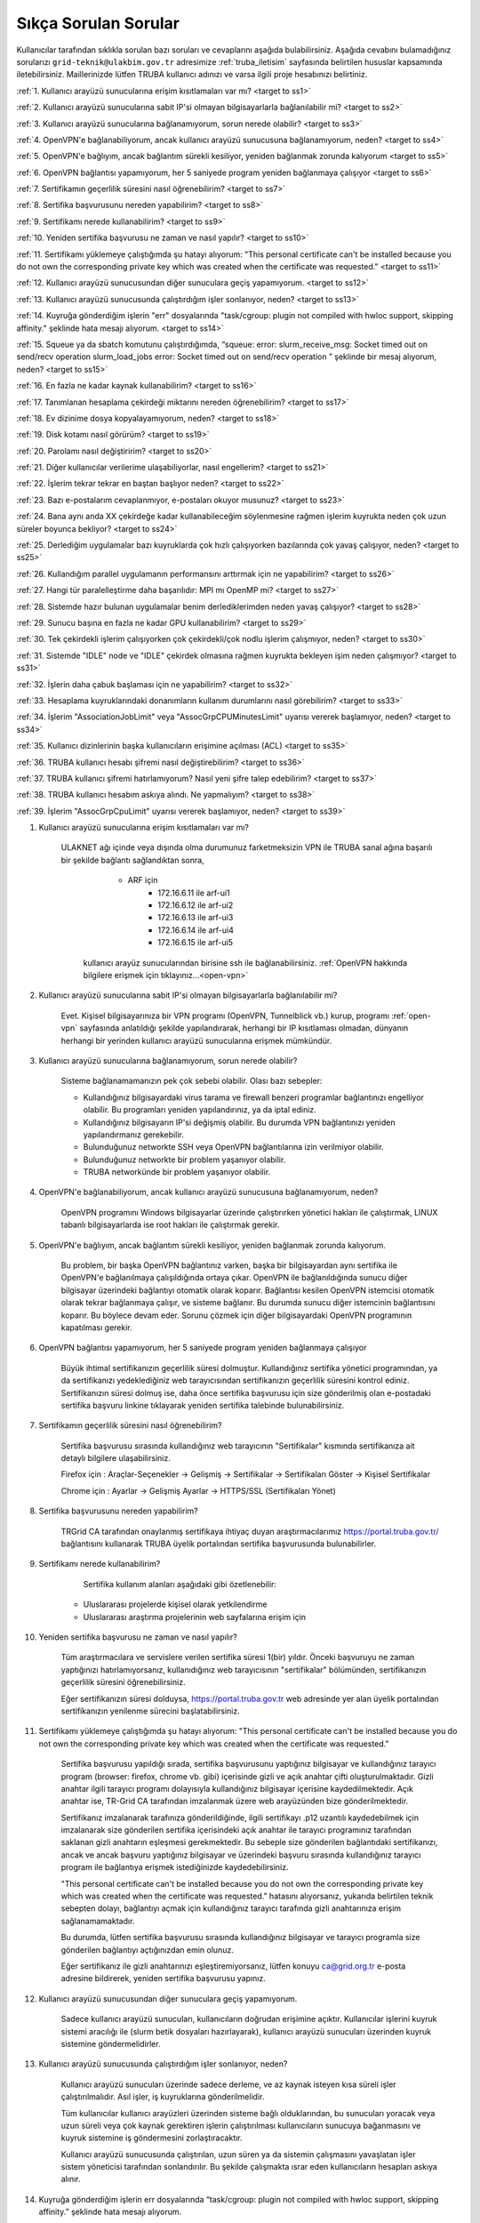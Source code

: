 .. _sikca_sorulan_sorular:

=======================
Sıkça Sorulan Sorular
=======================

Kullanıcılar tarafından sıklıkla sorulan bazı soruları ve cevaplarını aşağıda bulabilirsiniz. Aşağıda cevabını bulamadığınız sorularızı ``grid-teknik@ulakbim.gov.tr`` adresimize :ref:`truba_iletisim` sayfasında belirtilen hususlar kapsamında iletebilirsiniz. Maillerinizde lütfen TRUBA kullanıcı adınızı ve varsa ilgili proje hesabınızı belirtiniz. 

:ref:`1. Kullanıcı arayüzü sunucularına erişim kısıtlamaları var mı? <target to ss1>`

:ref:`2. Kullanıcı arayüzü sunucularına sabit IP'si olmayan bilgisayarlarla bağlanılabilir mi? <target to ss2>`

:ref:`3. Kullanıcı arayüzü sunucularına bağlanamıyorum, sorun nerede olabilir? <target to ss3>`

:ref:`4. OpenVPN'e bağlanabiliyorum, ancak kullanıcı arayüzü sunucusuna bağlanamıyorum, neden? <target to ss4>`

:ref:`5. OpenVPN'e bağlıyım, ancak bağlantım sürekli kesiliyor, yeniden bağlanmak zorunda kalıyorum <target to ss5>`

:ref:`6. OpenVPN bağlantısı yapamıyorum, her 5 saniyede program yeniden bağlanmaya çalışıyor <target to ss6>`

:ref:`7. Sertifikamın geçerlilik süresini nasıl öğrenebilirim? <target to ss7>`

:ref:`8. Sertifika başvurusunu nereden yapabilirim? <target to ss8>`

:ref:`9. Sertifikamı nerede kullanabilirim? <target to ss9>`

:ref:`10. Yeniden sertifika başvurusu ne zaman ve nasıl yapılır? <target to ss10>`

:ref:`11. Sertifikamı yüklemeye çalıştığımda şu hatayı alıyorum: "This personal certificate can't be installed because you do not own the corresponding private key which was created when the certificate was requested." <target to ss11>`

:ref:`12. Kullanıcı arayüzü sunucusundan diğer sunuculara geçiş yapamıyorum. <target to ss12>`

:ref:`13. Kullanıcı arayüzü sunucusunda çalıştırdığım işler sonlanıyor, neden? <target to ss13>`

:ref:`14. Kuyruğa gönderdiğim işlerin "err" dosyalarında "task/cgroup: plugin not compiled with hwloc support, skipping affinity." şeklinde hata mesajı alıyorum. <target to ss14>`

:ref:`15. Squeue ya da sbatch komutunu çalıştırdığımda, “squeue: error: slurm_receive_msg: Socket timed out on send/recv operation slurm_load_jobs error: Socket timed out on send/recv operation ” şeklinde bir mesaj alıyorum, neden? <target to ss15>`

:ref:`16. En fazla ne kadar kaynak kullanabilirim? <target to ss16>`

:ref:`17. Tanımlanan hesaplama çekirdeği miktarını nereden öğrenebilirim? <target to ss17>`

:ref:`18. Ev dizinime dosya kopyalayamıyorum, neden? <target to ss18>`

:ref:`19. Disk kotamı nasıl görürüm? <target to ss19>`

:ref:`20. Parolamı nasıl değiştiririm? <target to ss20>`

:ref:`21. Diğer kullanıcılar verilerime ulaşabiliyorlar, nasıl engellerim? <target to ss21>`

:ref:`22. İşlerim tekrar tekrar en baştan başlıyor neden? <target to ss22>`

:ref:`23. Bazı e-postalarım cevaplanmıyor, e-postaları okuyor musunuz? <target to ss23>`

:ref:`24. Bana aynı anda XX çekirdeğe kadar kullanabileceğim söylenmesine rağmen işlerim kuyrukta neden çok uzun süreler boyunca bekliyor? <target to ss24>`

:ref:`25. Derlediğim uygulamalar bazı kuyruklarda çok hızlı çalışıyorken bazılarında çok yavaş çalışıyor,  neden? <target to ss25>`

:ref:`26. Kullandığım parallel uygulamanın performansını arttırmak için ne yapabilirim? <target to ss26>`

:ref:`27. Hangi tür paralelleştirme daha başarılıdır: MPI mı OpenMP mi? <target to ss27>`

:ref:`28. Sistemde hazır bulunan uygulamalar benim derlediklerimden neden yavaş çalışıyor? <target to ss28>`

:ref:`29. Sunucu başına en fazla ne kadar GPU kullanabilirim? <target to ss29>`

:ref:`30. Tek çekirdekli işlerim çalışıyorken çok çekirdekli/çok nodlu işlerim çalışmıyor, neden? <target to ss30>`

:ref:`31. Sistemde "IDLE" node ve "IDLE" çekirdek olmasına rağmen kuyrukta bekleyen işim neden çalışmıyor? <target to ss31>`

:ref:`32. İşlerin daha çabuk başlaması için ne yapabilirim? <target to ss32>`

:ref:`33. Hesaplama kuyruklarındaki donanımların kullanım durumlarını nasıl görebilirim? <target to ss33>`

:ref:`34. İşlerim "AssociationJobLimit" veya "AssocGrpCPUMinutesLimit" uyarısı vererek başlamıyor, neden? <target to ss34>`

:ref:`35. Kullanıcı dizinlerinin başka kullanıcıların erişimine açılması (ACL) <target to ss35>`

:ref:`36. TRUBA kullanıcı hesabı şifremi nasıl değiştirebilirim? <target to ss36>`

:ref:`37. TRUBA kullanıcı şifremi hatırlamıyorum? Nasıl yeni şifre talep edebilirim? <target to ss37>`

:ref:`38. TRUBA kullanıcı hesabım askıya alındı. Ne yapmalıyım? <target to ss38>`

:ref:`39. İşlerim "AssocGrpCpuLimit" uyarısı vererek başlamıyor, neden? <target to ss39>`


.. _target to ss1:

1. Kullanıcı arayüzü sunucularına erişim kısıtlamaları var mı?

    ULAKNET ağı içinde veya dışında olma durumunuz farketmeksizin VPN ile TRUBA sanal ağına başarılı bir şekilde bağlantı sağlandıktan sonra,
	
		- ARF için 
			- 172.16.6.11 ile arf-ui1
			- 172.16.6.12 ile arf-ui2
			- 172.16.6.13 ile arf-ui3
			- 172.16.6.14 ile arf-ui4
			- 172.16.6.15 ile arf-ui5

	kullanıcı arayüz sunucularından birisine ssh ile bağlanabilirsiniz. :ref:`OpenVPN hakkında bilgilere erişmek için tıklayınız...<open-vpn>`

.. _target to ss2:

2. Kullanıcı arayüzü sunucularına sabit IP'si olmayan bilgisayarlarla bağlanılabilir mi?

    Evet. Kişisel bilgisayarınıza bir VPN programı (OpenVPN, Tunnelblick vb.) kurup, programı :ref:`open-vpn` sayfasında anlatıldığı şekilde yapılandırarak, herhangi bir IP kısıtlaması olmadan, dünyanın herhangi bir yerinden kullanıcı arayüzü sunucularına erişmek mümkündür. 

.. _target to ss3:

3. Kullanıcı arayüzü sunucularına bağlanamıyorum, sorun nerede olabilir?

    Sisteme bağlanamamanızın pek çok sebebi olabilir. Olası bazı sebepler:

    * Kullandığınız bilgisayardaki virus tarama ve firewall benzeri programlar bağlantınızı engelliyor olabilir. Bu programları yeniden yapılandırınız, ya da iptal ediniz.
    * Kullandığınız bilgisayarın IP'si değişmiş olabilir. Bu durumda VPN bağlantınızı yeniden yapılandırmanız gerekebilir. 
    * Bulunduğunuz networkte SSH veya OpenVPN bağlantılarına izin verilmiyor olabilir.
    * Bulunduğunuz networkte bir problem yaşanıyor olabilir.
    * TRUBA networkünde bir problem yaşanıyor olabilir. 

.. _target to ss4:

4. OpenVPN'e bağlanabiliyorum, ancak kullanıcı arayüzü sunucusuna bağlanamıyorum, neden?

    OpenVPN programını Windows bilgisayarlar üzerinde çalıştırırken yönetici hakları ile çalıştırmak, LINUX tabanlı bilgisayarlarda ise root hakları ile çalıştırmak gerekir. 

.. _target to ss5:

5. OpenVPN'e bağlıyım, ancak bağlantım sürekli kesiliyor, yeniden bağlanmak zorunda kalıyorum.

	Bu problem, bir başka OpenVPN bağlantınız varken, başka bir bilgisayardan aynı sertifika ile OpenVPN'e bağlanılmaya çalışıldığında ortaya çıkar. OpenVPN ile bağlanıldığında sunucu diğer bilgisayar üzerindeki bağlantıyı otomatik olarak koparır. Bağlantısı kesilen OpenVPN istemcisi otomatik olarak tekrar bağlanmaya çalışır, ve sisteme bağlanır. Bu durumda sunucu diğer istemcinin bağlantısını koparır. Bu böylece devam eder. Sorunu çözmek için diğer bilgisayardaki OpenVPN programının kapatılması gerekir.

.. _target to ss6:

6.  OpenVPN bağlantısı yapamıyorum, her 5 saniyede program yeniden bağlanmaya çalışıyor

	Büyük ihtimal sertifikanızın geçerlilik süresi dolmuştur. Kullandığınız sertifika yönetici programından, ya da sertifikanızı yedeklediğiniz web tarayıcısından sertifikanızın geçerlilik süresini kontrol ediniz. Sertifikanızın süresi dolmuş ise, daha önce sertifika başvurusu için size gönderilmiş olan e-postadaki sertifika başvuru linkine tıklayarak yeniden sertifika talebinde bulunabilirsiniz.

.. _target to ss7:

7. Sertifikamın geçerlilik süresini nasıl öğrenebilirim?

	Sertifika başvurusu sırasında kullandığınız web tarayıcının "Sertifikalar" kısmında sertifikanıza ait detaylı bilgilere ulaşabilirsiniz.

	Firefox için : Araçlar-Seçenekler -> Gelişmiş -> Sertifikalar -> Sertifikaları Göster -> Kişisel Sertifikalar 
	
	Chrome için  : Ayarlar -> Gelişmiş Ayarlar -> HTTPS/SSL (Sertifikaları Yönet)

.. _target to ss8:

8. Sertifika başvurusunu nereden yapabilirim?

	TRGrid CA tarafından onaylanmış sertifikaya ihtiyaç duyan araştırmacılarımız https://portal.truba.gov.tr/ bağlantısını kullanarak TRUBA üyelik portalından sertifika başvurusunda bulunabilirler.
	
.. _target to ss9:
	
9. Sertifikamı nerede kullanabilirim?

	Sertifika kullanım alanları aşağıdaki gibi özetlenebilir:

    * Uluslararası projelerde kişisel olarak yetkilendirme
    * Uluslararası araştırma projelerinin web sayfalarına erişim için 

.. _target to ss10:

10. Yeniden sertifika başvurusu ne zaman ve nasıl yapılır?

	Tüm araştırmacılara ve servislere verilen sertifika süresi 1(bir) yıldır. Önceki başvuruyu ne zaman yaptığınızı hatırlamıyorsanız, kullanıdığınız web tarayıcısının "sertifikalar" bölümünden, sertifikanızın geçerlilik süresini öğrenebilirsiniz.

	Eğer sertifikanızın süresi dolduysa, https://portal.truba.gov.tr web adresinde yer alan üyelik portalından sertifikanızın yenilenme sürecini başlatabilirsiniz.

.. _target to ss11:

11. Sertifikamı yüklemeye çalıştığımda şu hatayı alıyorum: "This personal certificate can't be installed because you do not own the corresponding private key which was created when the certificate was requested."

	Sertifika başvurusu yapıldığı sırada, sertifika başvurusunu yaptığınız bilgisayar ve kullandığınız tarayıcı program (browser: firefox, chrome vb. gibi) içerisinde gizli ve açık anahtar çifti oluşturulmaktadır. Gizli anahtar ilgili tarayıcı programı dolayısıyla kullandığınız bilgisayar içerisine kaydedilmektedir. Açık anahtar ise, TR-Grid CA tarafından imzalanmak üzere web arayüzünden bize gönderilmektedir.

	Sertifikanız imzalanarak tarafınıza gönderildiğinde, ilgili sertifikayı .p12 uzantılı kaydedebilmek için imzalanarak size gönderilen sertifika içerisindeki açık anahtar ile tarayıcı programınız tarafından saklanan gizli anahtarın eşleşmesi gerekmektedir. Bu sebeple size gönderilen bağlantıdaki sertifikanızı, ancak ve ancak başvuru yaptığınız bilgisayar ve üzerindeki başvuru sırasında kullandığınız tarayıcı program ile bağlantıya erişmek istediğinizde kaydedebilirsiniz.

	"This personal certificate can't be installed because you do not own the corresponding private key which was created when the certificate was requested." hatasını alıyorsanız, yukarıda belirtilen teknik sebepten dolayı, bağlantıyı açmak için kullandığınız tarayıcı tarafında gizli anahtarınıza erişim sağlanamamaktadır.

	Bu durumda, lütfen sertifika başvurusu sırasında kullandığınız bilgisayar ve tarayıcı programla size gönderilen bağlantıyı açtığınızdan emin olunuz.

	Eğer sertifikanız ile gizli anahtarınızı eşleştiremiyorsanız, lütfen konuyu ca@grid.org.tr e-posta adresine bildirerek, yeniden sertifika başvurusu yapınız.

.. _target to ss12:

12.  Kullanıcı arayüzü sunucusundan diğer sunuculara geçiş yapamıyorum.

	Sadece kullanıcı arayüzü sunucuları, kullanıcıların doğrudan erişimine açıktır. Kullanıcılar işlerini kuyruk sistemi aracılığı ile (slurm betik dosyaları hazırlayarak), kullanıcı arayüzü sunucuları üzerinden kuyruk sistemine göndermelidirler.

.. _target to ss13:

13. Kullanıcı arayüzü sunucusunda çalıştırdığım işler sonlanıyor, neden?

	Kullanıcı arayüzü sunucuları üzerinde sadece derleme, ve az kaynak isteyen kısa süreli işler çalıştırılmalıdır. Asıl işler, iş kuyruklarına gönderilmelidir.

	Tüm kullanıcılar kullanıcı arayüzleri üzerinden sisteme bağlı olduklarından, bu sunucuları yoracak veya uzun süreli veya çok kaynak gerektiren işlerin çalıştırılması kullanıcıların sunucuya bağanmasını ve kuyruk sistemine iş göndermesini zorlaştıracaktır.

	Kullanıcı arayüzü sunucusunda çalıştırılan, uzun süren ya da sistemin çalışmasını yavaşlatan işler sistem yöneticisi tarafından sonlandırılır. Bu şekilde çalışmakta ısrar eden kullanıcıların hesapları askıya alınır.

.. _target to ss14:

14. Kuyruğa gönderdiğim işlerin err dosyalarında “task/cgroup: plugin not compiled with hwloc support, skipping affinity.” şeklinde hata mesajı alıyorum.

	Bu bir uyarı mesajı niteliğinde olup, işin çalışmasına herhangi bir etkisi yoktur. Lütfen göz ardı ediniz.

.. _target to ss15:

15. Squeue ya da sbatch komutunu çalıştırdığımda, “squeue: error: slurm_receive_msg: Socket timed out on send/recv operation slurm_load_jobs error: Socket timed out on send/recv operation” şeklinde bir mesaj alıyorum, neden?

	Sistemin yoğun kullanıldığı zamanlarda geçici olarak network sıkıntıları yaşanabiliyor, böyle bir sıkıntının yaşandığı anda sbatch/squeue komutunu çalıştırırsanız bu uyarı ile karşılaşabilirsiniz. Bir süre daha bekleyip tekrar deneyiniz, herhangi bir düzelme olmazsa teknik birime e-posta gönderiniz.

.. _target to ss16:

16. En Fazla ne kadar kaynak kullanabilirim?

	Lisans öğrencileri için kendi hesaplarına denemeleri için aynı anda 4 çekirdek kullanımı tanımlanmaktadır. Lisan öğrencileri danışmanlarının sahip olduğu proje hesaplarından faydalanabilirler. Yüksek lisans öğrencileri için tanımlanan en fazla çekirdek sayısı 40'dır. Doktora öğrencisi ve akademik kullanıcılar için tanımlanan en fazla çekirdek sayısı 160'dır. 
	
	Standart kullanıcılar için tanımlanan en fazla çekirdek sayısı 160'dır. Bu sayı sistemin yoğunluğuna göre dönem dönem arttırılabilir ya da azaltılabilir. Bu sayı kaynak olduğu müddetçe kullanılabilecek rakamı belirtir. Kullanıcının her an bu miktardaki kaynağı kullanabileceği garanti değildir.

	ARDEB destekli bir proje kapsamında çalışmalarını yürüten bir kullanıcı, standart kullanıcı için tanımlanmış kaynak miktarının yanında, projesi kapsamında tanımlanmış miktar kadar kaynak kullanabilir.

.. _target to ss17:

17. Tanımlanan hesaplama çekirdeği miktarını nereden öğrenebilirim?

	Herhangi bir tanım değişikliği yapıldığı zaman portal.truba.gov.tr adresindeki duyurular kısmında paylaşılmaktadır.

.. _target to ss18:

18. Ev dizinime dosya kopyalayamıyorum, neden?

	Disk kotanızı doldurmuş olabilirsiniz. Standart kullanıcılar için disk kotası 1000GB kadardır. ARDEB destekli bir proje kapsamında çalışmalarını yürüten kullanıcılar için, farklı kota tanımları mevcuttur.

.. _target to ss19:

19. Disk kotamı nasıl görürüm?

	barbun1 (veya herhangi bir kullanıcı arayüzü sunucusunda) sunucusu üzerinde “quota” komutunu çalıştırarak ilgili dosya sistemlerindeki ev dizini kotalarınızı ve kullanım durumunuzu görebilirsiniz.

	Not: TRUBA'da her kullanıcı için bir kullanıcı grubu oluşturulmuştur. Kullanıcı adı ile kullanıcı grubunun adları (UID ve GID) aynıdır. Kotalar UID üzerinden değil GID üzerinden tanımlanmıştır.

.. _target to ss20:

20. Parolamı nasıl değiştiririm?

	Terminalden levrek arayüz sunucusuna bağlandıktan sonra "passwd" komutu ile parolanızı değiştirebilirsiniz.

.. _target to ss21:

21. Diğer kullanıcılar verilerime ulaşabiliyorlar, nasıl engellerim?

	Kullanıcı dizinleri oluşturulurken, sadece ilgili kullanıcının erişebileceği erişim hakları ile açılmaktadır. Ancak bazı kullanıcılar zamanla diğer kullanıcılarla veri paylaşmak vs. gibi sebeplerle ev dizinlerinin erişim izinlerini değiştirebiliyorlar. Dizin erişim hakkaları “chmod 700 $HOME” komutu ile eski haline getirilebilir.

.. _target to ss22:

22. İşlerim tekrar tekrar en baştan başlıyor neden?

	İşin çalıştığı esnada, işin çalıştığı sunucuda meydana gelen bir aksaklık nedeni ile işin durdurulması durumunda, iş sistem tarafından tekrar kuyruğa gönderilir. İşin tekrar kuyruğa gönderilmesi istenmiyorsa, betik dosyasına ==“#SBATCH –no-requeue”== satırı eklenmelidir.

.. _target to ss23:

23. Bazı e-postalarım cevaplanmıyor, e-postaları okuyor musunuz?

	``grid-teknik@ulakbim.gov.tr`` adresine gönderilen tüm e-postalar okunmaktadır. E-postada belirtilen şikayet konusu genel bir soruna işaret ediyor, ve üzerinde çalışılıyorsa, sorun düzeltildikten sonra, sorunun giderildiğine dair kullanıcıya herhangi bir geri dönüş yapmıyoruz. Kullanıcı sayısı ve aynı genel sorun için gönderilen e-posta sayısı göz önüne alındığında, her kullanıcıya geri dönüş yapılması mümkün görünmüyor.

	E-postada belirtilen sorun, sadece o kullanıcı ile ilgili ise, sorun ilgilenilmek üzere sıraya alınıyor. Ancak bazı durumlarda sıranın ilgili soruna gelmesi zaman alabiliyor. Dolayısıyla, geri dönüş e-postasının gönderilmesi zaman alabiliyor.

	Bazı durumlarda, e-posta gözümüzden kaçabiliyor. Sorunun e-posta ile bildirilmesine rağmen bir süre içinde sorun giderilmemiş olursa, bir hatırlatma e-postası daha gönderiniz.

.. _target to ss24:

24. Bana aynı anda XX çekirdeğe kadar kullanabileceğim söylenmesine rağmen işlerim kuyrukta neden çok uzun süreler boyunca bekliyor?

	İşlerin kuyrukta beklemesinin temelde iki nedeni olabilir. Ya size izin verilen işlemci sayısının tamamını kullanmaktasınız, Ya da gönderdiğiniz kuyrukta işinizin başlaması için yeterli kaynak yoktur. "sinfo" komutu ile boş kuyrukları kontrol ederek işlerinizi boş kuyruklara yeninden gönderebilir, ya da kuyrukta bekleyen işlerinizi "scontrol" komutu ile boş olan bir kuyruğa yönlendirebilirsiniz.

.. _target to ss25:

25. Derlediğim uygulamalar bazı neden kuyruklarda çok hızlı çalışıyorken bazılarında çok yavaş çalışıyor?

	Kuyruklarda kullanılan donanımlar arasında işlemci, bellek ve nesil farkı bulunmaktadır. Mercan/Lüfer sunucularında AMD işlemciler bulunurken Levrek sunucularında Intel işlemciler bulunmaktadır. Sunucuların performasları da aynı değildir. Dolayısı ile işlerin farklı hızlarda çalışması normaldir. Ancak donanım performansından ayrı olarak bir performans sıkıntısı yaşanıyor ise, yapılan derleme sisteme uygun olarak yapılmamış olabilir. Uygulamanın çalışacağı işlemci markasına göre, uygulamanızı o işlemci için TUNE edilmiş kütüphanelerle derlemekte fayda vardır. Özellikle blas,lapack,blacs,scalapack,fftw gibi kütüphanelerin kullanıldığı uygulamalarda tune edilmiş kütüphaneler büyük farklılıklar yaratabilir.

.. _target to ss26:

26. Kullandığım parallel uygulamanın performansını arttırmak için ne yapabilirim?

	Kullanmak istediğiniz çekirdek sayısı tek bir sunucu tarafından karşılanabiliyorsa, işlerinizi farklı sunuculara dagıtmak yerine tek bir sunucu üzerinde çalıştırmak genelde daha iyi sonuç verir.

.. _target to ss27:

27. Hangi tür paralelleştirme daha başarılıdır: MPI mı OpenMP mi?

	Bu uygulamanın yaptığı işe, kodun kalitesine ve daha pek çok paramereye bağlı olmakla birlikte, OpenMP (sunucu içi paralelleştirme) türü paralelleştirme, MPI (sunucular arası paralelleştirme -Message Passing Interface) türü paralellleştirmeye nazaran daha başarılıdır.

.. _target to ss28:

28. Sistemde hazır bulunan uygulamalar benim derlediklerimden neden yavaş çalışıyor?

	Sistemde bulunan uygulamalar, buradaki ekip tarafından standart özelliklerle ve mümkün olan en fazla kullanıcının işine yarayacak şekilde derlenilmeye çalışılmıştır. Hesaplarınızda kullanılan hesap türü için farklı derleme parametreleri, farklı optimizasyonlar gerekiyor olabilir. Bu nedenle aslında tüm kullanıcıların kendi derlemelerini kendilerinin yapmasını şiddetle tavsiye ediyoruz.

.. _target to ss29:

29. Sunucu başına en fazla ne kadar GPU kullanabilirim?

	Farklı nesil sunucular üzerinde farklı nesil kaynaklar bulunmaktadır. TRUBA'daki hesaplama kaynakları hakkında ayrıntılı bilgiye TRUBA Kaynakları sayfasından erişilebilir.

.. _target to ss30:

30. Tek çekirdekli işlerim çalışıyorken çok çekirdekli/çok nodlu işlerim çalışmıyor.

	Paralel işlerin çalışabilmesi için nodelar arasında kullanıcın şifresiz geçiş yapabiliyor olması gerekmektedir. Şifresiz geçiş için SSH anahtar mekanizması kullanılır. Bu geçiş için SSH anahtarlarının ve yapılandırmasının yapılmış olması gerekir. Ayrıntılı bilgi için "Kullanıcı Hesabının Kullanılır Duruma Getirilmesi" başlıklı maddeyi inceleyiniz.

.. _target to ss31:

31. Sistemde IDLE node ve IDLE çekirdek olmasına rağmen kuyrukta bekleyen işim neden çalışmıyor?

	Herhangi bir anda sistemde IDLE node ya da çekirdek bulunması, ilgili node ya da çekirdeğin o anda sizin işiniz tarafından kullanılabileceği anlamına gelmemektedir. IDLE node ya da çekirdekler, sizin işinizden önce gönderilen ya da önceliği sizin işinizden daha yüksek olan işlere yeterli kaynak oluşturmak için bekletiliyor olunabilir.

.. _target to ss32:

32. İşlerin daha çabuk başlaması için ne yapabilirim?

	İşleri kuyruğa gönderirken --time parameresi ile işin tahmini çalışma zamanını bildirmek zorunludur. Aksi halde işler 2 dakika içinde sistem tarafından sonlandırılmaktadır. Ancak kullanıcıların çoğu, zaman bilgisini verirken, iş çok daha kısa zamanda sonlanabilecekken bile, iş için verilebilecek en fazla zamanı vermektedirler. İşler planlanırken "backfill" algoritması kullanılmaktadır. Bu algoritmaya göre, önceliği düşük olan veya yeni gönderilmiş işler bile, önceliği yüksek olan ve çok çok önce gönderilmiş işlerden daha çabuk başlayabilir. Çünkü algoritma, sunucuların iş takvimlerini kullanıcıların vermiş oldukları --time bilgisine göre oluşturarak, arada kalan boş zamanlara, o zaman sığacak işleri planlamaktadır.

	Bu nedenle işler sıraya gönderilirlen işin çalışması için yeterli, mümkün olan en kısa zaman ile işin sıraya gönderilmesi işlerin çok daha hızlı bir şekilde başlamasını sağlamaktadır.

.. _target to ss33:

33. Hesaplama kuyruklarındaki donanımların kullanım durumlarını nasıl görebilirim?

	``sinfo`` komutu ile kümelerin anlık kullanım durumlarını görebilir, işinizi buna göre boş olan kümelere gönderebilir, ya da kuyrukta bekleyen işlerinizi bu boş kümelere yönlendirebilirsiniz. Aşağıdaki komutları da denemenizi öneririz:

    .. code-block::

        sinfo -o  ”%P %C ”
	    sinfo -o  ”%n %C “

.. _target to ss34:

34. İşlerim AssociationJobLimit veya AssocGrpCPUMinutesLimit uyarısı vererek başlamıyor. Neden?

	Hesabınız için tanımlanmış olan çekirdek-saat kotasının tamamını kullanmış olduğunuz için, işleriniz iş kuyruğuna alınmasına rağmen başlamaz. İşlerinizin başlayabilmesi için çekirdek-saat kotanızın arttırılması gerekir.

	https://portal.truba.gov.tr/ adresindeki profilinizi güncelleyerek şu ana kadar TRUBA kaynaklarını kullanarak yapmış olduğunuz, ve talep edeceğiniz ek kaynakla yapmak istediğiniz çalışmalar hakkında özet bilgi girmeniz ve yine portaldaki Yayınlar menüsünden çalışmalar sonunucunda hazırladğınız tez, bildiri, makale vs. yayınların listesini girmeniz durumunda yeni kaynak talebiniz değerlendirilerek bir uzatma sağlanabilir.

	Profil ve yayın bilgileri güncellendikten sonra ``grid-teknik@ulakbim.gov.tr`` adresine bildirimde bulunmayı unutmayınız.

.. _target to ss35:

35. Kullanıcı dizinlerinin başka kullanıcıların erişimine açılması (ACL)

    Güvenlik sebebi ile kullanıcı ev dizinleri ve dosyaları sadece ilgili kullanıcının erişimine açıktır. Ancak aynı projeler üzerinde çalışan kullanıcılar bazı durumlarda birbirlerinin verilerine erişmek isteyebilirler. Bu tip talepler sıklıkla teknik ekibimize ulaştırılmaktadır. Ancak bunun takibini ve düzenlenmesini yapmak tarafımızca mümkün değildir.

    Kullanıcılar bu ayarlamayı kendileri gerçekleştirebilirler. Örnek /truba/home/user1/ortak_dizin'ine user2 kullanıcısı için izin verilmesi

    user1 kullanıcısı tarafından verilecek komut:

    .. code-block::

	    setfacl -m u:user2:x  /truba/home/user1
	    setfacl -dm u:user2:rwx  /truba/home/user1/ortak_dizin

    Eğer birden fazla kullanıcıya ortak_dizin'e erişim hakkı verilmek isteniyorsa, diğer kullanıcılar için de bu komutlar çalıştırılmalıdır.

.. _target to ss36:

36. TRUBA kullanıcı hesabı şifresinin değiştirilmesi

	*barbun1* kullanıcı arayüzüne bağlandıktan sonra terminal üzerinden ``passwd`` komutunu yazarak mevcut şifrenizi değiştirebilirsiniz.

.. _target to ss37:

37. Yeni TRUBA kullanıcı şifresi talebi

	`TRUBA kullanıcı portalı <https://portal.truba.gov.tr/>`_ üzerinden e-devlet aracılıpıyla giriş yaparak ``Yeni Şifre`` talebinde bulunabilirsiniz.

.. _target to ss38:

38.  TRUBA kullanıcı hesabım askıya alındı. Ne yapmalıyım?

	Kullanıcı arayüzünde iş çalıştırıldığında ve de ilgili kullanıcı tarafından sisteme fazla yük bindirildiği durumlarda sistem kullanıcı hesabını otomatik olarak askıya almaktadır. Lütfen arayüz makinelerinde yoğunluğa sebep olacak işler çalıştırmayınız.
	
	TRUBA kullanıcı hesabınızın tekrardan erişime açılabilmesi için ilgili dokümantasyon sayfalarını okuduktan sonra ``grid-teknik@ulakbim.gov.tr`` adresine bilgilendirme epostası göndermeniz gerekmektedir.

.. _target to ss39:

39.  İşlerim "AssocGrpCpuLimit" uyarısı vererek başlamıyor. Neden?

	Hesabınız için tanımlanmış olan aynı anda kullanabileceğiniz çekirdek sayısının üzerinde kaynak talebinde bulunduğunuz için, işleriniz iş kuyruğuna alınmasına rağmen başlamaz. İşlerinizin başlayabilmesi için TRUBA kullanıcı hesabınıza tanımlı çekirdek sayısı limitini göz önünde bulunudrarak SLURM betik dosyanızı düzenlemeniz gerekmektedir.  

	TRUBA kullanıcıları için tanımlanan kullanım kotaları hakkındaki bilgiye :ref:`kullanici_basvurulari` sayfamızdan erişim sağlayabilirsiniz.
	

